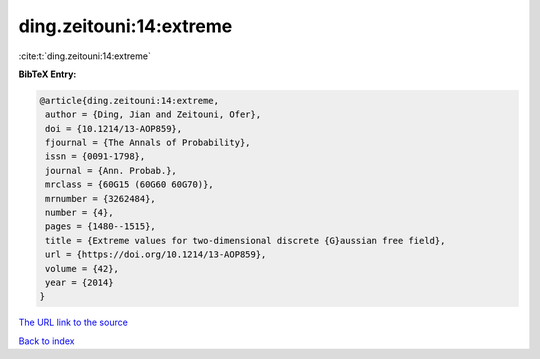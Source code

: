 ding.zeitouni:14:extreme
========================

:cite:t:`ding.zeitouni:14:extreme`

**BibTeX Entry:**

.. code-block:: bibtex

   @article{ding.zeitouni:14:extreme,
    author = {Ding, Jian and Zeitouni, Ofer},
    doi = {10.1214/13-AOP859},
    fjournal = {The Annals of Probability},
    issn = {0091-1798},
    journal = {Ann. Probab.},
    mrclass = {60G15 (60G60 60G70)},
    mrnumber = {3262484},
    number = {4},
    pages = {1480--1515},
    title = {Extreme values for two-dimensional discrete {G}aussian free field},
    url = {https://doi.org/10.1214/13-AOP859},
    volume = {42},
    year = {2014}
   }
`The URL link to the source <ttps://doi.org/10.1214/13-AOP859}>`_


`Back to index <../By-Cite-Keys.html>`_
